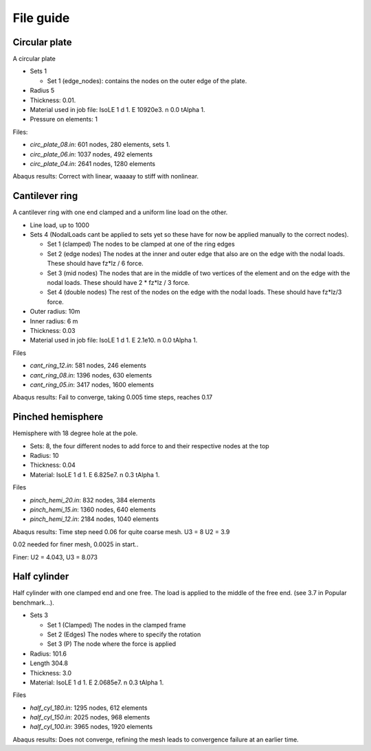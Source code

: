 File guide
===============

Circular plate
--------------

A circular plate

- Sets 1

  - Set 1 (edge_nodes): contains the nodes on the outer edge of the plate.

- Radius 5
- Thickness: 0.01.
- Material used in job file: IsoLE 1 d 1. E 10920e3. n 0.0 tAlpha 1.
- Pressure on elements: 1

Files:

- *circ_plate_08.in*: 601 nodes, 280 elements, sets 1.

- *circ_plate_06.in*: 1037 nodes, 492 elements

- *circ_plate_04.in*: 2641 nodes, 1280 elements

Abaqus results: Correct with linear, waaaay to stiff with nonlinear.

Cantilever ring
---------------

A cantilever ring with one end clamped and a uniform line load on the other.

- Line load, up to 1000
- Sets 4 (NodalLoads cant be applied to sets yet so these have for now be applied manually to the correct nodes).
  
  - Set 1 (clamped) The nodes to be clamped at one of the ring edges
  - Set 2 (edge nodes) The nodes at the inner and outer edge that also are on the edge with the nodal loads. These should have fz*lz / 6 force.
  - Set 3 (mid nodes) The nodes that are in the middle of two vertices of the element and on the edge with the nodal loads. These should have 2 * fz*lz / 3 force.
  - Set 4 (double nodes) The rest of the nodes on the edge with the nodal loads. These should have fz*lz/3 force.

- Outer radius: 10m
- Inner radius: 6 m
- Thickness: 0.03
- Material used in job file: IsoLE 1 d 1. E 2.1e10. n 0.0 tAlpha 1.	

Files

- *cant_ring_12.in*: 581 nodes, 246 elements

- *cant_ring_08.in*: 1396 nodes, 630 elements

- *cant_ring_05.in*: 3417 nodes, 1600 elements

Abaqus results: Fail to converge, taking 0.005 time steps, reaches 0.17

Pinched hemisphere
------------------

Hemisphere with 18 degree hole at the pole.

- Sets: 8, the four different nodes to add force to and their respective nodes at the top
- Radius: 10 
- Thickness: 0.04
- Material: IsoLE 1 d 1. E 6.825e7. n 0.3 tAlpha 1.

Files

- *pinch_hemi_20.in*: 832 nodes, 384 elements

- *pinch_hemi_15.in*: 1360 nodes, 640 elements

- *pinch_hemi_12.in*: 2184 nodes, 1040 elements

Abaqus results: Time step need 0.06 for quite coarse mesh.
U3 = 8
U2 = 3.9

0.02 needed for finer mesh, 0.0025 in start..

Finer: U2 = 4.043, U3 = 8.073

Half cylinder
-------------

Half cylinder with one clamped end and one free. The load is applied to the middle of the free end. (see 3.7 in Popular benchmark...).

- Sets 3

  - Set 1 (Clamped) The nodes in the clamped frame
  - Set 2 (Edges) The nodes where to specify the rotation
  - Set 3 (P) The node where the force is applied
  
- Radius: 101.6
- Length 304.8
- Thickness: 3.0
- Material: IsoLE 1 d 1. E 2.0685e7. n 0.3 tAlpha 1.

Files

- *half_cyl_180.in*: 1295 nodes, 612 elements

- *half_cyl_150.in*: 2025 nodes, 968 elements

- *half_cyl_100.in*: 3965 nodes, 1920 elements

Abaqus results: Does not converge, refining the mesh leads to convergence failure at an earlier time.

